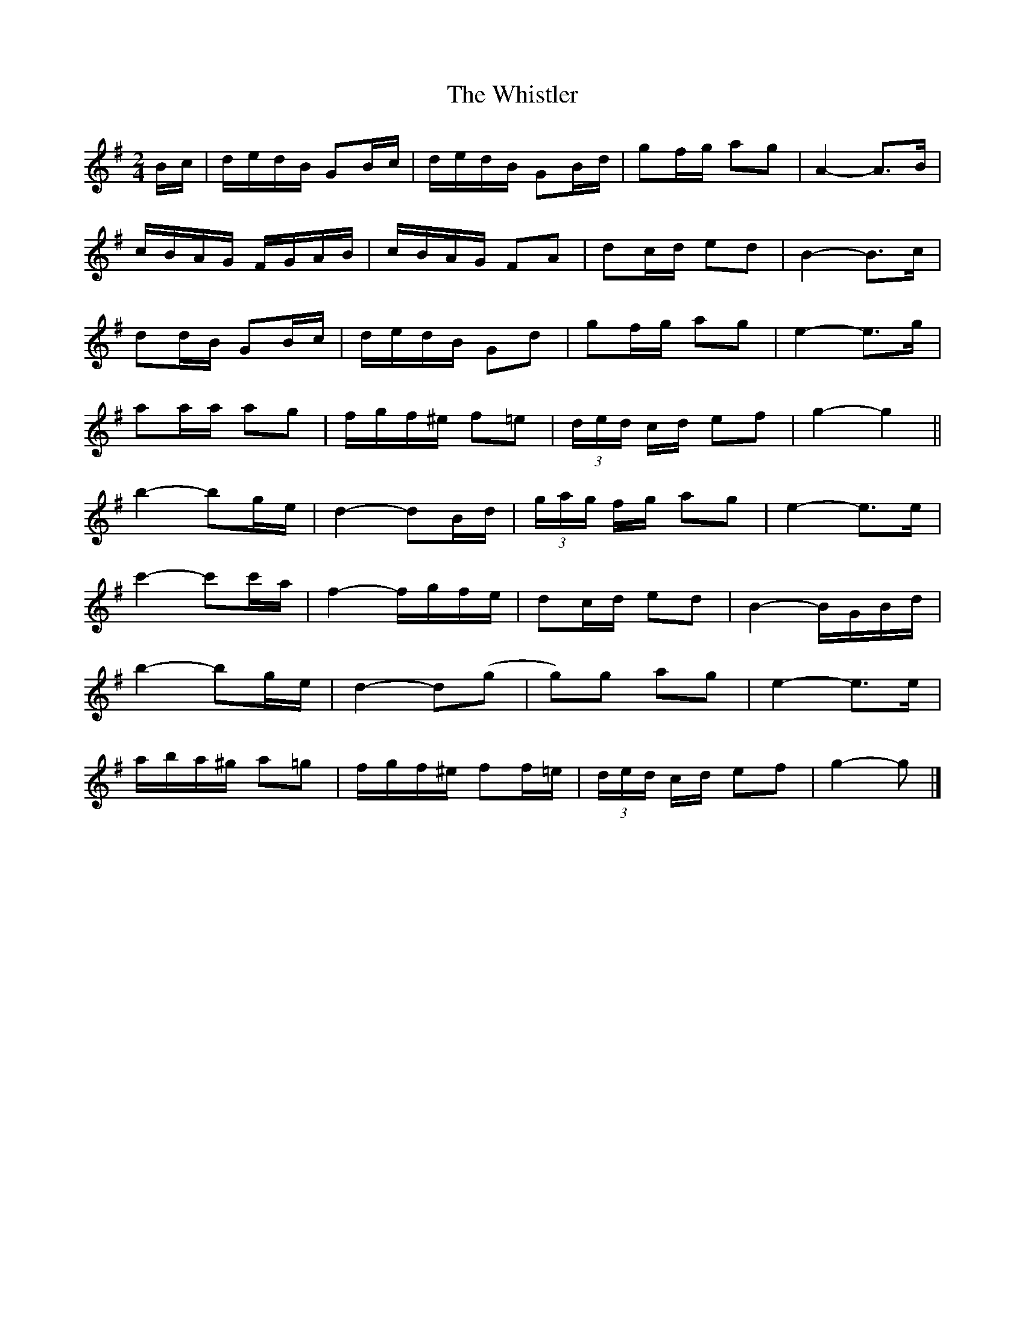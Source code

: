 X: 1
T: Whistler, The
Z: ceolachan
S: https://thesession.org/tunes/12734#setting21545
R: polka
M: 2/4
L: 1/8
K: Gmaj
B/c/ |d/e/d/B/ GB/c/ | d/e/d/B/ GB/d/ | gf/g/ ag | A2- A>B |
c/B/A/G/ F/G/A/B/ | c/B/A/G/ FA | dc/d/ ed | B2- B>c |
dd/B/ GB/c/ | d/e/d/B/ Gd | gf/g/ ag | e2- e>g |
aa/a/ ag | f/g/f/^e/ f=e | (3d/e/d/ c/d/ ef | g2- g2 ||
b2- bg/e/ | d2- dB/d/ | (3g/a/g/ f/g/ ag | e2- e>e |
c'2- c'c'/a/ | f2- f/g/f/e/ | dc/d/ ed | B2- B/G/B/d/ |
b2- bg/e/ | d2- d(g | g)g ag | e2- e>e |
a/b/a/^g/ a=g | f/g/f/^e/ ff/=e/ | (3d/e/d/ c/d/ ef | g2- g |]
